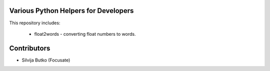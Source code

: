 Various Python Helpers for Developers
=====================================

This repository includes:

 * float2words - converting float numbers to words.

Contributors
============

* Silvija Butko (Focusate)
